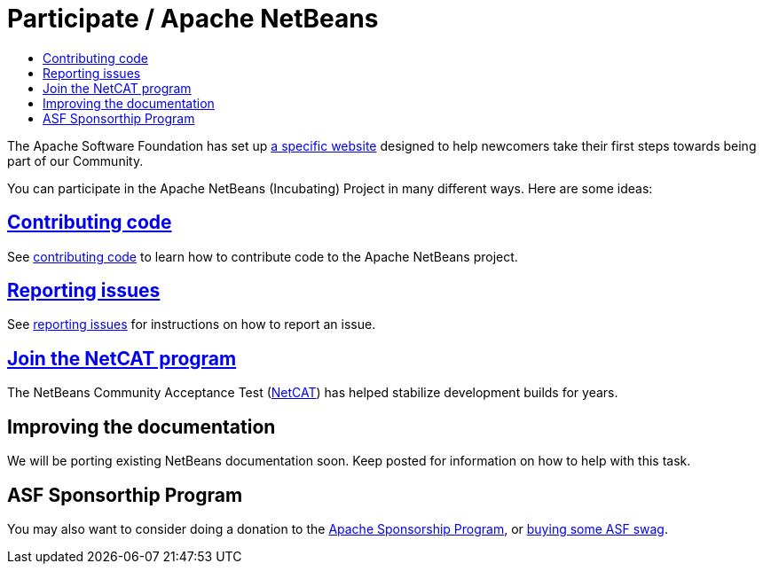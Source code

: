 ////
     Licensed to the Apache Software Foundation (ASF) under one
     or more contributor license agreements.  See the NOTICE file
     distributed with this work for additional information
     regarding copyright ownership.  The ASF licenses this file
     to you under the Apache License, Version 2.0 (the
     "License"); you may not use this file except in compliance
     with the License.  You may obtain a copy of the License at

       http://www.apache.org/licenses/LICENSE-2.0

     Unless required by applicable law or agreed to in writing,
     software distributed under the License is distributed on an
     "AS IS" BASIS, WITHOUT WARRANTIES OR CONDITIONS OF ANY
     KIND, either express or implied.  See the License for the
     specific language governing permissions and limitations
     under the License.
////
= Participate / Apache NetBeans
:jbake-type: page
:jbake-tags: community
:jbake-status: published
:keywords: Participate in Apache NetBeans 
:description: Participate in Apache NetBeans 
:toc: left
:toclevels: 4
:toc-title: 

The Apache Software Foundation has set up link:http://community.apache.org/[a
specific website] designed to help newcomers take their first steps towards
being part of our Community. 

You can participate in the Apache NetBeans (Incubating) Project in many different ways.
Here are some ideas:

== link:submit-pr.html[Contributing code]
See link:submit-pr.html[contributing code] to learn how to contribute code to the Apache NetBeans project.

== link:report-issue.html[Reporting issues]
See link:report-issue.html[reporting issues] for instructions on how to report an issue.

== link:netcat.html[Join the NetCAT program]
The NetBeans Community Acceptance Test (link:netcat.html[NetCAT]) has helped stabilize development
builds for years.

[[documentation]]
== Improving the documentation
We will be porting existing NetBeans documentation soon. Keep posted for information on how to help with this task.

[[asf]]
== ASF Sponsorthip Program 
You may also want to consider doing a donation to the link:https://www.apache.org/foundation/sponsorship.html[Apache Sponsorship Program],
or link:https://www.apache.org/foundation/buy_stuff.html[buying some ASF swag].

